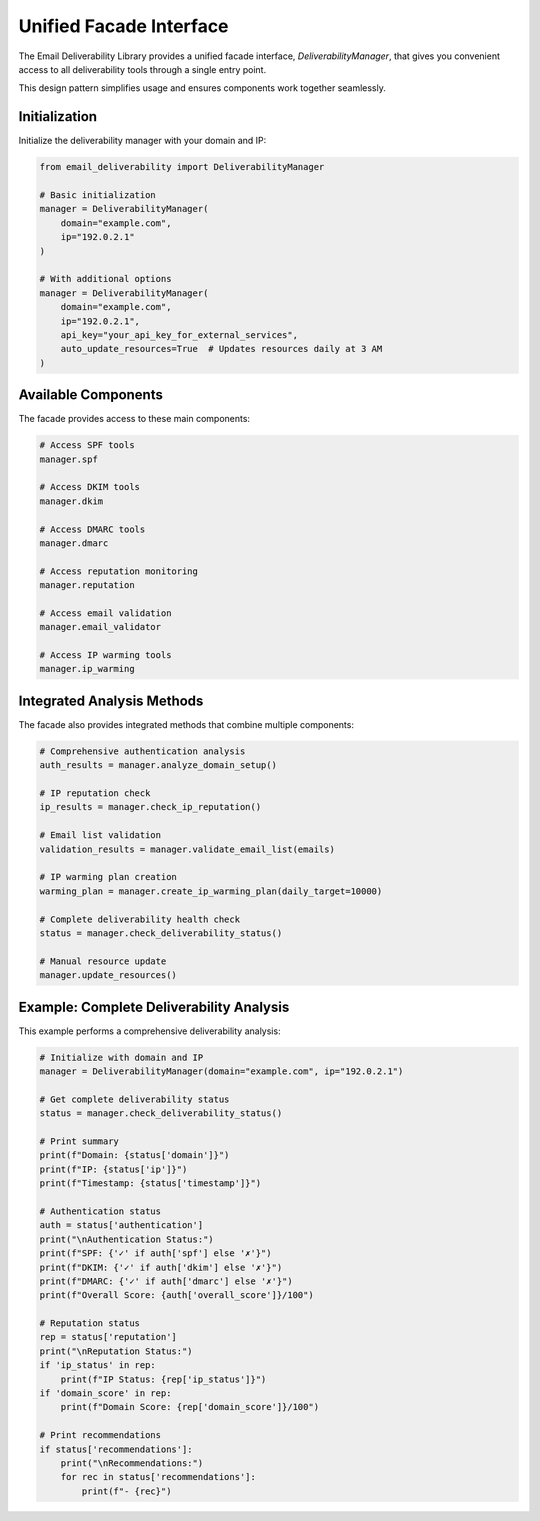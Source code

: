 Unified Facade Interface
=====================

The Email Deliverability Library provides a unified facade interface, `DeliverabilityManager`, that gives you convenient access to all deliverability tools through a single entry point.

This design pattern simplifies usage and ensures components work together seamlessly.

Initialization
---------------

Initialize the deliverability manager with your domain and IP:

.. code-block:: python

    from email_deliverability import DeliverabilityManager
    
    # Basic initialization
    manager = DeliverabilityManager(
        domain="example.com",
        ip="192.0.2.1"
    )
    
    # With additional options
    manager = DeliverabilityManager(
        domain="example.com",
        ip="192.0.2.1",
        api_key="your_api_key_for_external_services",
        auto_update_resources=True  # Updates resources daily at 3 AM
    )

Available Components
--------------------

The facade provides access to these main components:

.. code-block:: python

    # Access SPF tools
    manager.spf
    
    # Access DKIM tools
    manager.dkim
    
    # Access DMARC tools 
    manager.dmarc
    
    # Access reputation monitoring
    manager.reputation
    
    # Access email validation
    manager.email_validator
    
    # Access IP warming tools
    manager.ip_warming

Integrated Analysis Methods
------------------------------

The facade also provides integrated methods that combine multiple components:

.. code-block:: python

    # Comprehensive authentication analysis
    auth_results = manager.analyze_domain_setup()
    
    # IP reputation check
    ip_results = manager.check_ip_reputation()
    
    # Email list validation
    validation_results = manager.validate_email_list(emails)
    
    # IP warming plan creation
    warming_plan = manager.create_ip_warming_plan(daily_target=10000)
    
    # Complete deliverability health check
    status = manager.check_deliverability_status()
    
    # Manual resource update
    manager.update_resources()

Example: Complete Deliverability Analysis
-----------------------------------------------

This example performs a comprehensive deliverability analysis:

.. code-block:: python

    # Initialize with domain and IP
    manager = DeliverabilityManager(domain="example.com", ip="192.0.2.1")
    
    # Get complete deliverability status
    status = manager.check_deliverability_status()
    
    # Print summary
    print(f"Domain: {status['domain']}")
    print(f"IP: {status['ip']}")
    print(f"Timestamp: {status['timestamp']}")
    
    # Authentication status
    auth = status['authentication']
    print("\nAuthentication Status:")
    print(f"SPF: {'✓' if auth['spf'] else '✗'}")
    print(f"DKIM: {'✓' if auth['dkim'] else '✗'}")
    print(f"DMARC: {'✓' if auth['dmarc'] else '✗'}")
    print(f"Overall Score: {auth['overall_score']}/100")
    
    # Reputation status
    rep = status['reputation']
    print("\nReputation Status:")
    if 'ip_status' in rep:
        print(f"IP Status: {rep['ip_status']}")
    if 'domain_score' in rep:
        print(f"Domain Score: {rep['domain_score']}/100")
    
    # Print recommendations
    if status['recommendations']:
        print("\nRecommendations:")
        for rec in status['recommendations']:
            print(f"- {rec}")